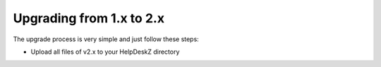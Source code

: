 Upgrading from 1.x to 2.x
==========================

The upgrade process is very simple and just follow these steps:

- Upload all files of v2.x to your HelpDeskZ directory
